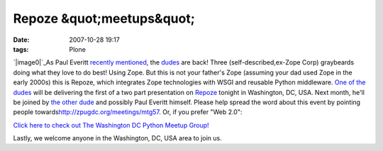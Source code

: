 Repoze &quot;meetups&quot;
##########################
:date: 2007-10-28 19:17
:tags: Plone

.. raw:: html

   <div style="text-align:left;">

`|image0|`_\ As Paul Everitt `recently`_ `mentioned`_, the `dudes`_ are
back! Three (self-described,ex-Zope Corp) graybeards doing what they
love to do best! Using Zope. But this is not your father's Zope
(assuming your dad used Zope in the early 2000s) this is Repoze, which
integrates Zope technologies with WSGI and reusable Python middleware.
`One of the dudes`_ will be delivering the first of a two part
presentation on `Repoze`_ tonight in Washington, DC, USA. Next month,
he'll be joined by `the other dude`_ and possibly Paul Everitt himself.
Please help spread the word about this event by pointing people
towards\ `http://zpugdc.org/meetings/mtg57`_. Or, if you prefer "Web
2.0":

.. raw:: html

   </div>

 

.. raw:: html

   <div style="margin-left:107px;text-align:center;width:214px;font-family:tahoma, verdana, sans serif;font-size:12px;">

`Click here to check out The Washington DC Python Meetup Group!`_

.. raw:: html

   </div>

 

.. raw:: html

   </p>

Lastly, we welcome anyone in the Washington, DC, USA area to join us.

.. _|image1|: http://aclark4life.files.wordpress.com/2007/10/wsgi-plumbing1.gif
.. _recently: http://radio.weblogs.com/0116506/2007/10/26.html#a440
.. _mentioned: http://radio.weblogs.com/0116506/2007/10/26.html#a441
.. _dudes: http://agendaless.com
.. _One of the dudes: http://plope.com
.. _Repoze: http://repoze.org
.. _the other dude: http://palladion.com
.. _`http://zpugdc.org/meetings/mtg57`: http://zpugdc.org/meetings/mtg57
.. _Click here to check out The Washington DC Python Meetup Group!: http://python.meetup.com/176/?track=i3/mu_u2sjbkakgn

.. |image0| image:: http://aclark4life.files.wordpress.com/2007/10/wsgi-plumbing1.gif
.. |image1| image:: http://aclark4life.files.wordpress.com/2007/10/wsgi-plumbing1.gif

